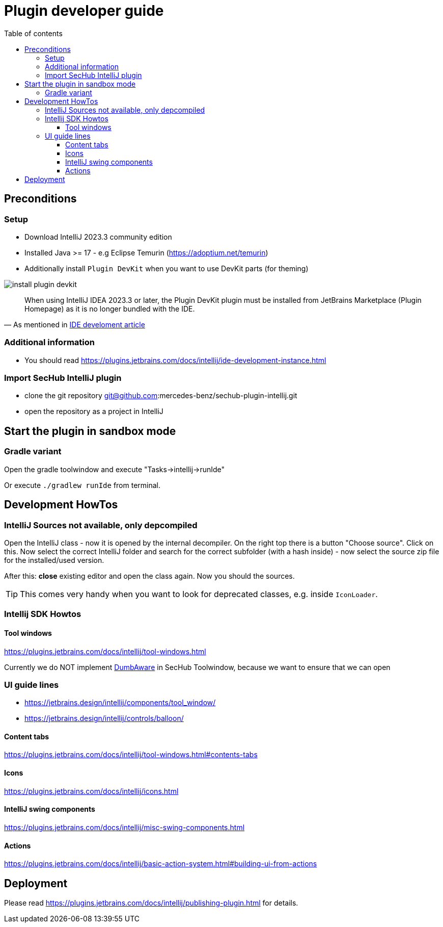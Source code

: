 :imagesdir: ./images
:toc:
:toc-title: Table of contents
:toclevels: 5

= Plugin developer guide

== Preconditions

=== Setup
- Download IntelliJ 2023.3 community edition
- Installed Java >= 17 - e.g Eclipse Temurin (https://adoptium.net/temurin)
- Additionally install `Plugin DevKit` when you want to use DevKit parts (for theming)

image::install-plugin-devkit.png[]
[quote, 'As mentioned in https://plugins.jetbrains.com/docs/intellij/ide-development-instance.html[IDE develoment article]']
____
When using IntelliJ IDEA 2023.3 or later, the Plugin DevKit plugin must be installed from JetBrains Marketplace
(Plugin Homepage) as it is no longer bundled with the IDE.
____

=== Additional information
- You should read https://plugins.jetbrains.com/docs/intellij/ide-development-instance.html

=== Import SecHub IntelliJ plugin
- clone the git repository git@github.com:mercedes-benz/sechub-plugin-intellij.git
- open the repository as a project in IntelliJ

== Start the plugin in sandbox mode

=== Gradle variant
Open the gradle toolwindow and execute "Tasks->intellij->runIde"

Or execute `./gradlew runIde` from terminal.

== Development HowTos
=== IntelliJ Sources not available, only depcompiled
Open the IntelliJ class - now it is opened by the internal
decompiler. On the right top there is a button "Choose source".
Click on this. Now select the correct IntelliJ folder and search
for the correct subfolder (with a hash inside) - now select the source zip file for the installed/used version.

After this: **close** existing editor and open the class again.
Now you should the sources.

TIP: This comes very handy when you want to look for deprecated classes, e.g. inside `IconLoader`.

=== Intellij SDK Howtos
==== Tool windows
https://plugins.jetbrains.com/docs/intellij/tool-windows.html

Currently we do NOT implement https://github.com/JetBrains/intellij-community/blob/idea/233.11799.241/platform/core-api/src/com/intellij/openapi/project/DumbAware.java[DumbAware] in SecHub Toolwindow,
because we want to ensure that we can open

### UI guide lines
- https://jetbrains.design/intellij/components/tool_window/
- https://jetbrains.design/intellij/controls/balloon/

==== Content tabs
https://plugins.jetbrains.com/docs/intellij/tool-windows.html#contents-tabs

==== Icons
https://plugins.jetbrains.com/docs/intellij/icons.html

==== IntelliJ swing components
https://plugins.jetbrains.com/docs/intellij/misc-swing-components.html

==== Actions
https://plugins.jetbrains.com/docs/intellij/basic-action-system.html#building-ui-from-actions

== Deployment
Please read https://plugins.jetbrains.com/docs/intellij/publishing-plugin.html for details.